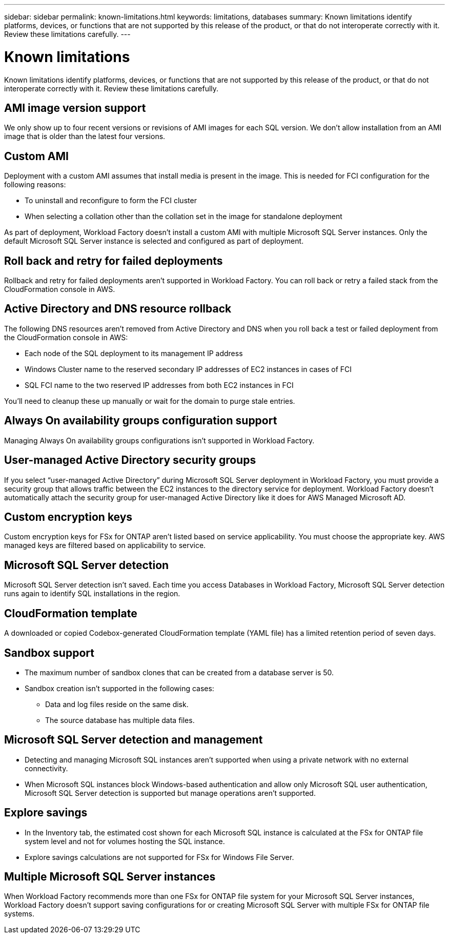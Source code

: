 ---
sidebar: sidebar
permalink: known-limitations.html
keywords: limitations, databases
summary: Known limitations identify platforms, devices, or functions that are not supported by this release of the product, or that do not interoperate correctly with it. Review these limitations carefully.
---

= Known limitations
:icons: font
:imagesdir: ./media/

[.lead]
Known limitations identify platforms, devices, or functions that are not supported by this release of the product, or that do not interoperate correctly with it. Review these limitations carefully.

== AMI image version support
We only show up to four recent versions or revisions of AMI images for each SQL version. We don't allow installation from an AMI image that is older than the latest four versions.

== Custom AMI
Deployment with a custom AMI assumes that install media is present in the image. This is needed for FCI configuration for the following reasons: 

* To uninstall and reconfigure to form the FCI cluster
* When selecting a collation other than the collation set in the image for standalone deployment

As part of deployment, Workload Factory doesn't install a custom AMI with multiple Microsoft SQL Server instances. Only the default Microsoft SQL Server instance is selected and configured as part of deployment.

== Roll back and retry for failed deployments 
Rollback and retry for failed deployments aren't supported in Workload Factory. You can roll back or retry a failed stack from the CloudFormation console in AWS. 

== Active Directory and DNS resource rollback
The following DNS resources aren't removed from Active Directory and DNS when you roll back a test or failed deployment from the CloudFormation console in AWS: 

* Each node of the SQL deployment to its management IP address
* Windows Cluster name to the reserved secondary IP addresses of EC2 instances in cases of FCI 
* SQL FCI name to the two reserved IP addresses from both EC2 instances in FCI

You'll need to cleanup these up manually or wait for the domain to purge stale entries. 

== Always On availability groups configuration support
Managing Always On availability groups configurations isn't supported in Workload Factory. 

== User-managed Active Directory security groups
If you select “user-managed Active Directory” during Microsoft SQL Server deployment in Workload Factory, you must provide a security group that allows traffic between the EC2 instances to the directory service for deployment. Workload Factory doesn't automatically attach the security group for user-managed Active Directory like it does for AWS Managed Microsoft AD.

== Custom encryption keys
Custom encryption keys for FSx for ONTAP aren't listed based on service applicability. You must choose the appropriate key. AWS managed keys are filtered based on applicability to service.

== Microsoft SQL Server detection
Microsoft SQL Server detection isn't saved. Each time you access Databases in Workload Factory, Microsoft SQL Server detection runs again to identify SQL installations in the region.

== CloudFormation template 
A downloaded or copied Codebox-generated CloudFormation template (YAML file) has a limited retention period of seven days. 

== Sandbox support

* The maximum number of sandbox clones that can be created from a database server is 50. 
* Sandbox creation isn't supported in the following cases: 
** Data and log files reside on the same disk. 
** The source database has multiple data files. 

== Microsoft SQL Server detection and management
* Detecting and managing Microsoft SQL instances aren't supported when using a private network with no external connectivity.
* When Microsoft SQL instances block Windows-based authentication and allow only Microsoft SQL user authentication, Microsoft SQL Server detection is supported but manage operations aren't supported.

== Explore savings
* In the Inventory tab, the estimated cost shown for each Microsoft SQL instance is calculated at the FSx for ONTAP file system level and not for volumes hosting the SQL instance.
* Explore savings calculations are not supported for FSx for Windows File Server. 

== Multiple Microsoft SQL Server instances 
When Workload Factory recommends more than one FSx for ONTAP file system for your Microsoft SQL Server instances, Workload Factory doesn't support saving configurations for or creating Microsoft SQL Server with multiple FSx for ONTAP file systems.
